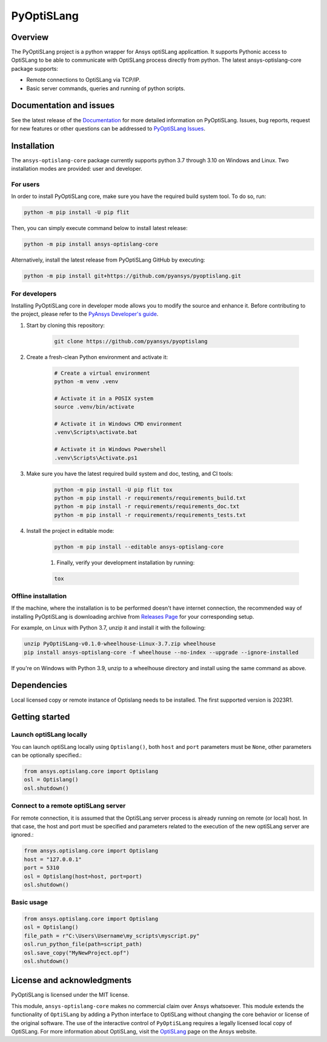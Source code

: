 PyOptiSLang
===========
|pyansys| |python| |pypi| |GH-CI| |codecov| |MIT| |black|

.. |pyansys| image:: https://img.shields.io/badge/Py-Ansys-ffc107.svg?logo=data:image/png;base64,iVBORw0KGgoAAAANSUhEUgAAABAAAAAQCAIAAACQkWg2AAABDklEQVQ4jWNgoDfg5mD8vE7q/3bpVyskbW0sMRUwofHD7Dh5OBkZGBgW7/3W2tZpa2tLQEOyOzeEsfumlK2tbVpaGj4N6jIs1lpsDAwMJ278sveMY2BgCA0NFRISwqkhyQ1q/Nyd3zg4OBgYGNjZ2ePi4rB5loGBhZnhxTLJ/9ulv26Q4uVk1NXV/f///////69du4Zdg78lx//t0v+3S88rFISInD59GqIH2esIJ8G9O2/XVwhjzpw5EAam1xkkBJn/bJX+v1365hxxuCAfH9+3b9/+////48cPuNehNsS7cDEzMTAwMMzb+Q2u4dOnT2vWrMHu9ZtzxP9vl/69RVpCkBlZ3N7enoDXBwEAAA+YYitOilMVAAAAAElFTkSuQmCC
   :target: https://docs.pyansys.com/
   :alt: PyAnsys

.. |python| image:: https://img.shields.io/badge/Python-%3E%3D3.7-blue
   :target: https://pypi.org/project/pyoptislang/
   :alt: Python

.. |pypi| image:: https://img.shields.io/pypi/v/pyoptislang.svg?logo=python&logoColor=white
   :target: https://pypi.org/project/pyoptislang
   :alt: PyPI

.. |codecov| image:: https://codecov.io/gh/pyansys/pyoptislang/branch/main/graph/badge.svg
   :target: https://codecov.io/gh/pyansys/pyoptislang
   :alt: Codecov

.. |GH-CI| image:: https://github.com/pyansys/pyoptislang/actions/workflows/ci_cd.yml/badge.svg
   :target: https://github.com/pyansys/pyoptislang/actions/workflows/ci_cd.yml
   :alt: GH-CI

.. |MIT| image:: https://img.shields.io/badge/License-MIT-yellow.svg
   :target: https://opensource.org/licenses/MIT
   :alt: MIT

.. |black| image:: https://img.shields.io/badge/code%20style-black-000000.svg?style=flat
   :target: https://github.com/psf/black
   :alt: Black


Overview
--------
The PyOptiSLang project is a python wrapper for Ansys optiSLang applicattion. It supports Pythonic 
access to OptiSLang to be able to communicate with OptiSLang process directly from python. 
The latest ansys-optislang-core package supports:

- Remote connections to OptiSLang via TCP/IP.
- Basic server commands, queries and running of python scripts.

Documentation and issues
------------------------
See the latest release of the `Documentation <https://mapdldocs.pyansys.com>`_ for more detailed 
information on PyOptiSLang. Issues, bug reports, request for new features or other questions can 
be addressed to `PyOptiSLang Issues <https://github.com/pyansys/pyoptislang/issues>`_.

Installation
------------
The ``ansys-optislang-core`` package currently supports python 3.7 through 3.10 on Windows 
and Linux. Two installation modes are provided: user and developer.

For users
~~~~~~~~~

In order to install PyOptiSLang core, make sure you
have the required build system tool. To do so, run:

.. code:: bash

    python -m pip install -U pip flit

Then, you can simply execute command below to install latest release:

.. code:: bash

    python -m pip install ansys-optislang-core

Alternatively, install the latest release from PyOptiSLang GitHub by executing:

.. code:: bash

    python -m pip install git+https://github.com/pyansys/pyoptislang.git

For developers
~~~~~~~~~~~~~~

Installing PyOptiSLang core in developer mode allows you to modify the source and enhance it. 
Before contributing to the project, please refer to the `PyAnsys Developer's guide 
<https://dev.docs.pyansys.com/>`_. 

1. Start by cloning this repository:

    .. code:: bash

        git clone https://github.com/pyansys/pyoptislang

2. Create a fresh-clean Python environment and activate it:

    .. code:: bash

        # Create a virtual environment
        python -m venv .venv

        # Activate it in a POSIX system
        source .venv/bin/activate

        # Activate it in Windows CMD environment
        .venv\Scripts\activate.bat

        # Activate it in Windows Powershell
        .venv\Scripts\Activate.ps1

3. Make sure you have the latest required build system and doc, testing, and CI tools:

    .. code:: bash

        python -m pip install -U pip flit tox
        python -m pip install -r requirements/requirements_build.txt
        python -m pip install -r requirements/requirements_doc.txt
        python -m pip install -r requirements/requirements_tests.txt


4. Install the project in editable mode:

    .. code:: bash
    
        python -m pip install --editable ansys-optislang-core
    
    1. Finally, verify your development installation by running:

    .. code:: bash
        
        tox

Offline installation
~~~~~~~~~~~~~~~~~~~~
If the machine, where the installation is to be performed doesn't have internet connection, the 
recommended way of installing PyOptiSLang is downloading archive from `Releases Page 
<https://github.com/pyansys/pyoptislang/releases>`_ for your corresponding setup.

For example, on Linux with Python 3.7, unzip it and install it with the following:

.. code:: bash

    unzip PyOptiSLang-v0.1.0-wheelhouse-Linux-3.7.zip wheelhouse
    pip install ansys-optislang-core -f wheelhouse --no-index --upgrade --ignore-installed

If you're on Windows with Python 3.9, unzip to a wheelhouse directory and install using the same 
command as above.

Dependencies
--------------
Local licensed copy or remote instance of Optislang needs to be installed. The first supported 
version is 2023R1.

Getting started
---------------

Launch optiSLang locally 
~~~~~~~~~~~~~~~~~~~~~~~~

You can launch optiSLang locally using ``Optislang()``, both ``host`` and ``port`` parameters 
must be ``None``, other parameters can be optionally specified.:

.. code:: python
    
    from ansys.optislang.core import Optislang
    osl = Optislang()
    osl.shutdown()

Connect to a remote optiSLang server
~~~~~~~~~~~~~~~~~~~~~~~~~~~~~~~~~~~~

For remote connection, it is assumed that the OptiSLang server process is already running
on remote (or local) host. In that case, the host and port must be specified and parameters
related to the execution of the new optiSLang server are ignored.:

.. code:: python
    
    from ansys.optislang.core import Optislang
    host = "127.0.0.1"
    port = 5310
    osl = Optislang(host=host, port=port)
    osl.shutdown()

Basic usage
~~~~~~~~~~~

.. code:: python

    from ansys.optislang.core import Optislang
    osl = Optislang()
    file_path = r"C:\Users\Username\my_scripts\myscript.py"
    osl.run_python_file(path=script_path)
    osl.save_copy("MyNewProject.opf")
    osl.shutdown()

License and acknowledgments
---------------------------

PyOptiSLang is licensed under the MIT license.

This module, ``ansys-optislang-core`` makes no commercial claim over Ansys whatsoever. This module 
extends the functionality of ``OptiSLang`` by adding a Python interface to OptiSLang without 
changing the core behavior or license of the original software. The use of the interactive control 
of ``PyOptiSLang`` requires a legally licensed local copy of OptiSLang. For more information about 
OptiSLang, visit the `OptiSLang <https://www.ansys.com/products/connect/ansys-optislang>`_ page 
on the Ansys website.